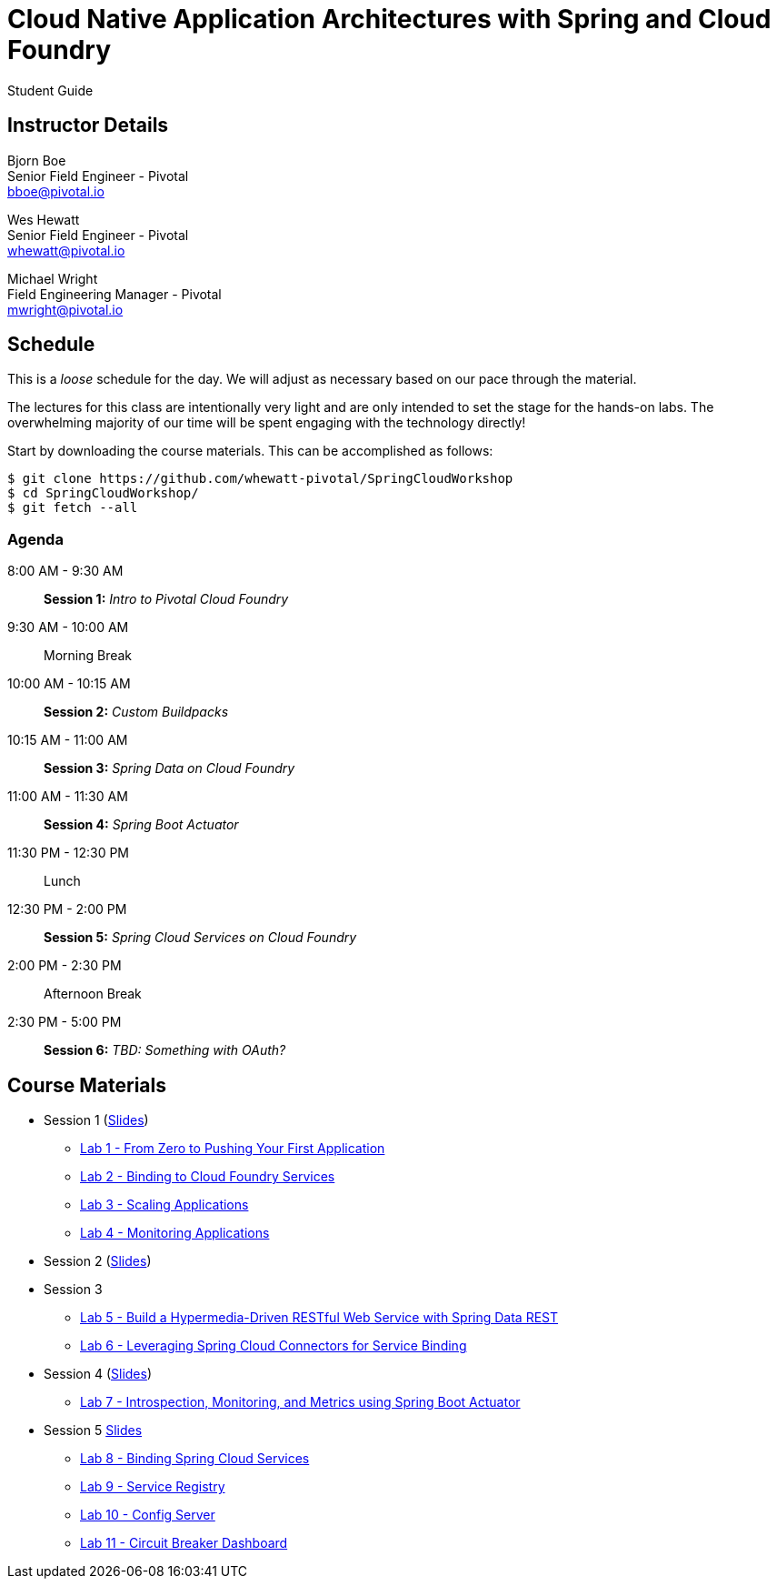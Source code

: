 = Cloud Native Application Architectures with Spring and Cloud Foundry

Student Guide

== Instructor Details

Bjorn Boe +
Senior Field Engineer - Pivotal +
bboe@pivotal.io

Wes Hewatt +
Senior Field Engineer - Pivotal +
whewatt@pivotal.io

Michael Wright +
Field Engineering Manager - Pivotal +
mwright@pivotal.io

== Schedule

This is a _loose_ schedule for the day. We will adjust as necessary based on our pace through the material.

The lectures for this class are intentionally very light and are only intended to set the stage for the hands-on labs.
The overwhelming majority of our time will be spent engaging with the technology directly!


Start by downloading the course materials.  This can be accomplished as follows:

----
$ git clone https://github.com/whewatt-pivotal/SpringCloudWorkshop
$ cd SpringCloudWorkshop/
$ git fetch --all
----

=== Agenda

8:00 AM - 9:30 AM:: *Session 1:* _Intro to Pivotal Cloud Foundry_
9:30 AM - 10:00 AM:: Morning Break
10:00 AM - 10:15 AM:: *Session 2:* _Custom Buildpacks_
10:15 AM - 11:00 AM:: *Session 3:*  _Spring Data on Cloud Foundry_
11:00 AM - 11:30 AM:: *Session 4:* _Spring Boot Actuator_
11:30 PM - 12:30 PM:: Lunch
12:30 PM - 2:00 PM:: *Session 5:* _Spring Cloud Services on Cloud Foundry_
2:00 PM - 2:30 PM:: Afternoon Break
2:30 PM - 5:00 PM:: *Session 6:* _TBD:  Something with OAuth?_

== Course Materials

* Session 1 (link:session_01/Session_01.pdf[Slides])
** link:session_01/lab_01/lab_01.adoc[Lab 1 - From Zero to Pushing Your First Application]
** link:session_01/lab_02/lab_02.adoc[Lab 2 - Binding to Cloud Foundry Services]
** link:session_01/lab_03/lab_03.adoc[Lab 3 - Scaling Applications]
** link:session_01/lab_04/lab_04.adoc[Lab 4 - Monitoring Applications]
* Session 2 (link:session_02/Session_02.pdf[Slides])
* Session 3
** link:session_03/lab_05/lab_05.adoc[Lab 5 - Build a Hypermedia-Driven RESTful Web Service with Spring Data REST]
** link:session_03/lab_06/lab_06.adoc[Lab 6 - Leveraging Spring Cloud Connectors for Service Binding]
* Session 4 (link:session_04/Session_04.pdf[Slides])
** link:session_04/lab_07/lab_07.adoc[Lab 7 - Introspection, Monitoring, and Metrics using Spring Boot Actuator]
* Session 5 ((link:session_05/Session_05.pdf[Slides]))
** link:session_05/lab_08/lab_08.adoc[Lab 8 - Binding Spring Cloud Services]
** link:session_05/lab_09/lab_09.adoc[Lab 9 - Service Registry]
** link:session_05/lab_10/lab_10.adoc[Lab 10 - Config Server]
** link:session_05/lab_11/lab_11.adoc[Lab 11 - Circuit Breaker Dashboard]


